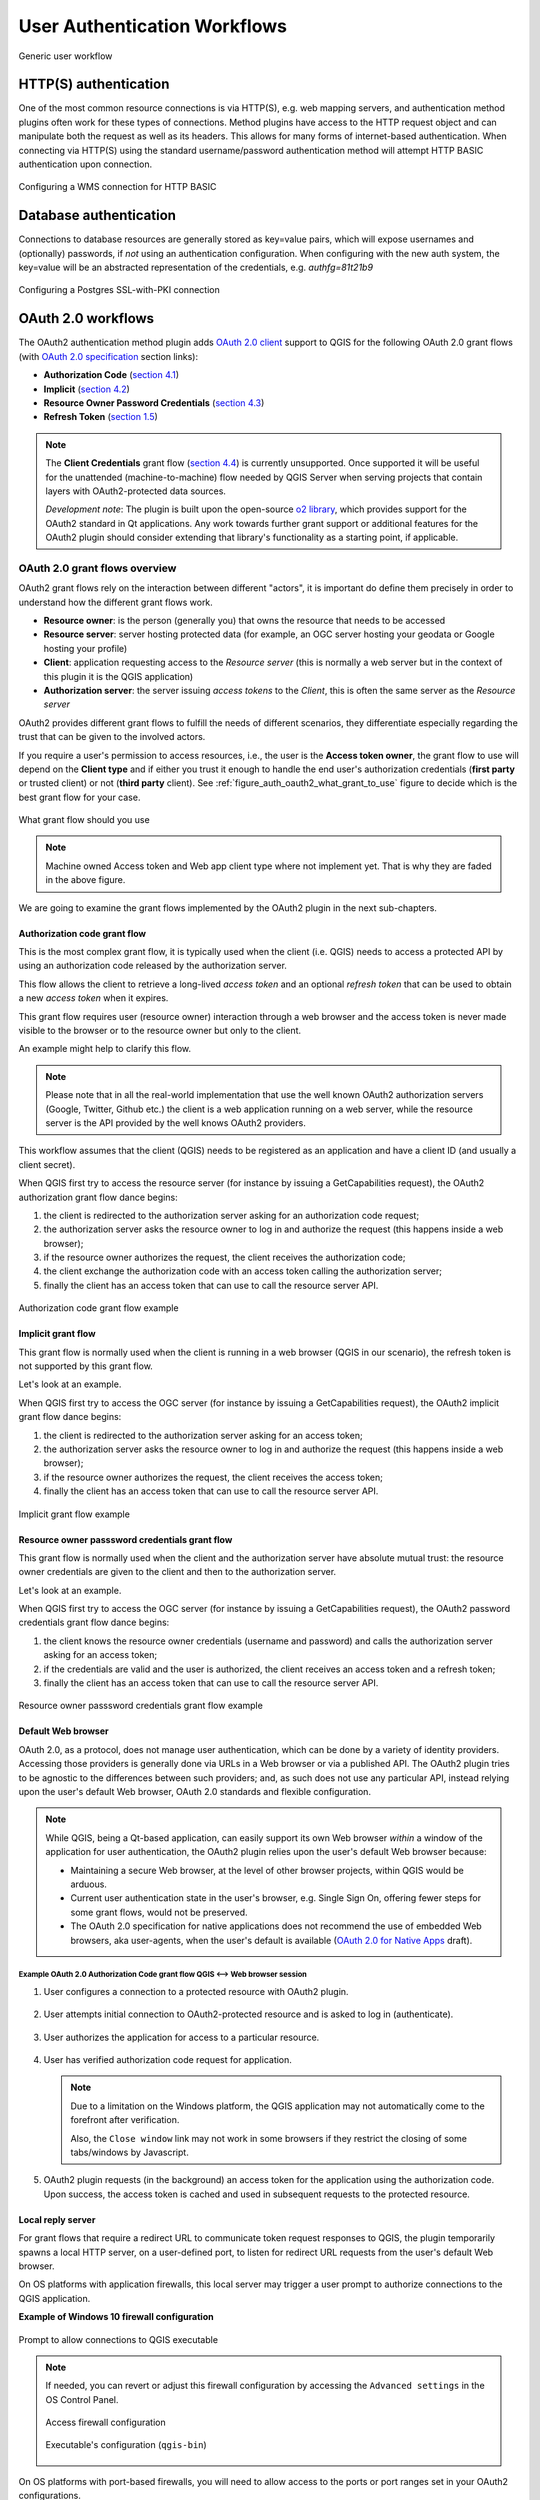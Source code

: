 .. _authentication_workflow:

*****************************
User Authentication Workflows
*****************************

.. _figure_authusage_1:

.. only:: html

   **Figure Authentication usage 1**

.. figure:: /static/user_manual/auth_system/auth-user-usage.png
   :align: center

   Generic user workflow

HTTP(S) authentication
======================

One of the most common resource connections is via HTTP(S), e.g. web mapping
servers, and authentication method plugins often work for these types of
connections. Method plugins have access to the HTTP request object and can
manipulate both the request as well as its headers. This allows for many forms
of internet-based authentication. When connecting via HTTP(S) using the standard
username/password authentication method will attempt HTTP BASIC authentication
upon connection.

.. _figure_auth_https_1:

.. only:: html

   **Figure HTTP(S) authentication 1**

.. figure:: /static/user_manual/auth_system/auth-http-basic-wms.png
   :align: center

   Configuring a WMS connection for HTTP BASIC

Database authentication
=======================

Connections to database resources are generally stored as key=value pairs, which
will expose usernames and (optionally) passwords, if *not* using an
authentication configuration. When configuring with the new auth system, the
key=value will be an abstracted representation of the credentials, e.g.
`authfg=81t21b9`

.. _figure_auth_database_1:

.. only:: html

   **Figure Database Authentication 1**

.. figure:: /static/user_manual/auth_system/auth-db-ssl-pki.png
   :align: center

   Configuring a Postgres SSL-with-PKI connection

OAuth 2.0 workflows
===================

The OAuth2 authentication method plugin adds `OAuth 2.0 client`_ support to QGIS
for the following OAuth 2.0 grant flows (with `OAuth 2.0 specification`_ section
links):

* **Authorization Code** (`section 4.1`_)
* **Implicit** (`section 4.2`_)
* **Resource Owner Password Credentials** (`section 4.3`_)
* **Refresh Token** (`section 1.5`_)

.. note::

   The **Client Credentials** grant flow (`section 4.4`_) is currently
   unsupported. Once supported it will be useful for the unattended
   (machine-to-machine) flow needed by QGIS Server when serving projects that
   contain layers with OAuth2-protected data sources.

   *Development note*: The plugin is built upon the open-source `o2 library`_,
   which provides support for the OAuth2 standard in Qt applications. Any work
   towards further grant support or additional features for the OAuth2 plugin
   should consider extending that library's functionality as a starting point,
   if applicable.

.. _OAuth 2.0 client: https://tools.ietf.org/html/rfc6749#section-1.1
.. _OAuth 2.0 specification: http://tools.ietf.org/html/rfc6749
.. _section 4.1: http://tools.ietf.org/html/rfc6749#section-4.1
.. _section 4.2: http://tools.ietf.org/html/rfc6749#section-4.2
.. _section 4.3: http://tools.ietf.org/html/rfc6749#section-4.3
.. _section 4.4: http://tools.ietf.org/html/rfc6749#section-4.4
.. _section 1.5: http://tools.ietf.org/html/rfc6749#section-1.5
.. _o2 library: https://github.com/pipacs/o2

OAuth 2.0 grant flows overview
------------------------------

OAuth2 grant flows rely on the interaction between different "actors",
it is important do define them precisely in order to understand how the
different grant flows work.

* **Resource owner**: is the person (generally you) that owns the resource
  that needs to be accessed
* **Resource server**: server hosting protected data (for example, an OGC
  server hosting your geodata or Google hosting your profile)
* **Client**: application requesting access to the *Resource server* (this is
  normally a web server but in the context of this plugin it is the QGIS
  application)
* **Authorization server**: the server issuing *access tokens* to the
  *Client*, this is often the same server as the *Resource server*

OAuth2 provides different grant flows to fulfill the needs of different
scenarios, they differentiate especially regarding the trust that can
be given to the involved actors.

If you require a user's permission to access resources, i.e., the user is
the **Access token owner**, the grant flow to use will depend on the **Client
type** and if either you trust it enough to handle the end user's authorization
credentials (**first party** or trusted client) or not (**third party**
client). See :ref:`figure_auth_oauth2_what_grant_to_use` figure to decide
which is the best grant flow for your case.

.. _figure_auth_oauth2_what_grant_to_use:

.. figure:: /static/user_manual/auth_system/auth-oauth2-what-grant-to-use.png
   :align: center

   What grant flow should you use

.. note::

   Machine owned Access token and Web app client type where not implement yet.
   That is why they are faded in the above figure.

We are going to examine the grant flows implemented by the OAuth2 plugin
in the next sub-chapters.

Authorization code grant flow
.............................

This is the most complex grant flow, it is typically used when the
client (i.e. QGIS) needs to access a protected API by using an authorization
code released by the authorization server.

This flow allows the client to retrieve a long-lived *access token*
and an optional *refresh token* that can be used to obtain a new
*access token* when it expires.

This grant flow requires user (resource owner) interaction through a
web browser and the access token is never made visible to the browser
or to the resource owner but only to the client.

An example might help to clarify this flow.

.. note::

   Please note that in all the real-world implementation that use the
   well known OAuth2 authorization servers (Google, Twitter, Github etc.)
   the client is a web application running on a web server, while the
   resource server is the API provided by the well knows OAuth2 providers.

This workflow assumes that the client (QGIS) needs to be registered as an
application and have a client ID (and usually a client secret).

When QGIS first try to access the resource server (for instance
by issuing a GetCapabilities request), the OAuth2 authorization
grant flow dance begins:

#. the client is redirected to the authorization server asking for an
   authorization code request;
#. the authorization server asks the resource owner to log in and authorize
   the request (this happens inside a web browser);
#. if the resource owner authorizes the request, the client receives the
   authorization code;
#. the client exchange the authorization code with an access token calling
   the authorization server;
#. finally the client has an access token that can use to call the resource
   server API.

.. _figure_auth_oauth2_authorization_code_gf:

.. figure:: /static/user_manual/auth_system/auth-oauth2-authorization-code-gf.png
   :align: center

   Authorization code grant flow example

Implicit grant flow
...................

This grant flow is normally used when the client is running in
a web browser (QGIS in our scenario), the refresh token is not
supported by this grant flow.

Let's look at an example.

When QGIS first try to access the OGC server (for instance
by issuing a GetCapabilities request), the OAuth2 implicit
grant flow dance begins:

#. the client is redirected to the authorization server asking for an access
   token;
#. the authorization server asks the resource owner to log in and authorize
   the request (this happens inside a web browser);
#. if the resource owner authorizes the request, the client receives the
   access token;
#. finally the client has an access token that can use to call the resource
   server API.

.. _figure_auth_oauth2_implicit_gf:

.. figure:: /static/user_manual/auth_system/auth-oauth2-implicit-gf.png
   :align: center

   Implicit grant flow example


Resource owner passsword credentials grant flow
...............................................

This grant flow is normally used when the client and the
authorization server have absolute mutual trust: the resource
owner credentials are given to the client and then to the
authorization server.

Let's look at an example.

When QGIS first try to access the OGC server (for instance by issuing a
GetCapabilities request), the OAuth2 password credentials grant flow dance
begins:

#. the client knows the resource owner credentials (username and password) and
   calls the authorization server asking for an access token;
#. if the credentials are valid and the user is authorized, the client receives
   an access token and a refresh token;
#. finally the client has an access token that can use to call the resource
   server API.


.. _figure_auth_oauth2_resource_owner_gf:

.. figure:: /static/user_manual/auth_system/auth-oauth2-resource-owner-gf.png
   :align: center

   Resource owner passsword credentials grant flow example

Default Web browser
...................

OAuth 2.0, as a protocol, does not manage user authentication, which can be done
by a variety of identity providers. Accessing those providers is generally done
via URLs in a Web browser or via a published API. The OAuth2 plugin tries to be
agnostic to the differences between such providers; and, as such does not use
any particular API, instead relying upon the user's default Web browser, OAuth
2.0 standards and flexible configuration.

.. note::

   While QGIS, being a Qt-based application, can easily support its own Web
   browser *within* a window of the application for user authentication, the
   OAuth2 plugin relies upon the user's default Web browser because:

   * Maintaining a secure Web browser, at the level of other browser projects,
     within QGIS would be arduous.
   * Current user authentication state in the user's browser, e.g. Single Sign
     On, offering fewer steps for some grant flows, would not be preserved.
   * The OAuth 2.0 specification for native applications does not recommend the
     use of embedded Web browsers, aka user-agents, when the user's default is
     available (`OAuth 2.0 for Native Apps`_ draft).

.. _OAuth 2.0 for Native Apps: https://tools.ietf.org/html/draft-ietf-oauth-native-apps-03#section-8.1

Example OAuth 2.0 Authorization Code grant flow QGIS <--> Web browser session
^^^^^^^^^^^^^^^^^^^^^^^^^^^^^^^^^^^^^^^^^^^^^^^^^^^^^^^^^^^^^^^^^^^^^^^^^^^^^

#. User configures a connection to a protected resource with OAuth2 plugin.

   .. _figure_auth_oauth2_config_authcode:

   .. only:: html

   .. figure:: /static/user_manual/auth_system/auth-oauth2-config-authcode.png
      :align: center

#. User attempts initial connection to OAuth2-protected resource and is asked to
   log in (authenticate).

   .. _figure_auth_oauth2_google_authenticate:

   .. only:: html

   .. figure:: /static/user_manual/auth_system/auth-oauth2-google-authenticate.png
      :align: center

#. User authorizes the application for access to a particular resource.

   .. _figure_auth_oauth2_google_authorize_app:

   .. only:: html

   .. figure:: /static/user_manual/auth_system/auth-oauth2-google-authorize-app.png
      :align: center

#. User has verified authorization code request for application.

   .. _figure_auth_oauth2_google_verification_done:

   .. only:: html

   .. figure:: /static/user_manual/auth_system/auth-oauth2-google-verification-done.png
      :align: center

   .. note::

      Due to a limitation on the Windows platform, the QGIS application may not
      automatically come to the forefront after verification.

      Also, the ``Close window`` link may not work in some browsers if they
      restrict the closing of some tabs/windows by Javascript.

#. OAuth2 plugin requests (in the background) an access token for the
   application using the authorization code. Upon success, the access token is
   cached and used in subsequent requests to the protected resource.

Local reply server
..................

For grant flows that require a redirect URL to communicate token request
responses to QGIS, the plugin temporarily spawns a local HTTP server, on a
user-defined port, to listen for redirect URL requests from the user's default
Web browser.

On OS platforms with application firewalls, this local server may trigger a user
prompt to authorize connections to the QGIS application.

**Example of Windows 10 firewall configuration**

.. _figure_auth_oauth2_firewall_win:

.. only:: html

.. figure:: /static/user_manual/auth_system/auth-oauth2-firewall-win.png
   :align: center

   Prompt to allow connections to QGIS executable

.. note::

   If needed, you can revert or adjust this firewall configuration by accessing
   the ``Advanced settings`` in the OS Control Panel.

   .. _figure_auth_oauth2_firewall_win_control_panel:

   .. only:: html

   .. figure:: /static/user_manual/auth_system/auth-oauth2-firewall-win-control-panel.png
      :align: center

      Access firewall configuration

   .. _figure_auth_oauth2_firewall_win_advanced:

   .. only:: html

   .. figure:: /static/user_manual/auth_system/auth-oauth2-firewall-win-advanced.png
      :align: center

      Executable's configuration (``qgis-bin``)

.. TODO: add OS X firewall screenshots

On OS platforms with port-based firewalls, you will need to allow access to the
ports or port ranges set in your OAuth2 configurations.

.. _auth_oath2_access_tokens:

Resource access tokens
......................

By default, access tokens are cached by the OAuth2 plugin *only* for the
duration of the QGIS work session, then removed upon quitting QGIS. However,
some access tokens may expire before QGIS is quit. In this case, the plugin will
attempt a refresh of the token, if possible, in the background. Failing this,
the user will be prompted to restart the appropriate grant flow.

If you have set some OAuth2 plugin configurations to *persist* the token across
QGIS launches, the cached tokens are saved to individual files in the following
directory:

*  on |nix| and |osx| in :file:`~/.qgis2/oauth2-cache`
*  on |win| in :file:`C:\\Users\\user\\.qgis2\\oauth2-cache`

In situations where the cached token needs to be manually deleted, the user can
click the **[** |close| **tokens]** button within the OAuth2 configuration GUI.
If the button is not active, then no tokens have been cached.

Configuring OAuth 2.0 connections
---------------------------------

The configuration GUI for the OAuth2 plugin has sections divided into tabs:
:guilabel:`Defined` (default) and :guilabel:`Configure`. This allows for maximum
flexibility for choosing from well-known or predefined enterprise identity
providers as well as providers that require non-standard or extended
configurations.

.. note::

   While a configuration can only be Defined or Custom, the configurable *query
   parameter pairs* (at bottom of GUI) can be applied to either.

Defined OAuth 2.0 configuration
...............................

The :guilabel:`Defined` tab allows for selecting predefined configurations for
particular identity providers, e.g. Google, etc, and grant flows. This is the
default tab because OAuth2 *authentication* generally occurs within the user's
browser, i.e. selecting a predefined identity provider configuration is quicker
if there are configuration files found during startup of QGIS or from a
user-specified folder.

.. _figure_auth_oauth2_config_defined:

.. only:: html

.. figure:: /static/user_manual/auth_system/auth-oauth2-config-defined.png
   :align: center

   OAuth2 default configuration

Upon startup, the OAuth2 plugin will look in the following directories for
configuration files:

*  :file:`oauth2_configs` inside of QGIS's ``Package Data Path``, which you can
   locate by launching QGIS and reviewing output in the :guilabel:`Log Messages
   Panel` under the :guilabel:`General` tab.

   and...

*  on |nix| and |osx| in :file:`~/.qgis3/oauth2_configs`
*  on |win| in :file:`C:\\Users\\user\\.qgis3\\oauth2_configs`

In addition to the standard directories to search, you can add an extra
directory within the GUI.

.. _figure_auth_oauth2_config_defined_extra:

.. only:: html

.. figure:: /static/user_manual/auth_system/auth-oauth2-config-defined-extra.png
   :align: center

   Loaded predefined configurations

Deploying defined OAuth2 configuration files
^^^^^^^^^^^^^^^^^^^^^^^^^^^^^^^^^^^^^^^^^^^^

Predefined OAuth2 configurations are simple `JSON-formatted`_ files, with a
*single* configuration per file. This allows configurations to be swapped out
via filesystem tools without affecting other configurations. Also, any syntax
error within one configuration will not keep *all* configurations files from
being loaded.

.. warning::

   Not all parts of an OAuth 2.0 grant flow make sense to have in a predefined
   configuration that will be shared amongst users. For example, the
   username/password of the **Resource Owner Password Credentials** grant flow
   should not be saved within a configuration, as this needs to change per user.

.. note::

   Instead of creating predefined OAuth2 configuration files by hand, consider
   using the :ref:`Custom OAuth 2.0 configuration <auth_oauth2_custom_config>`
   part of the GUI its export function, which will generate proper JSON files
   for deployment.

Example OAuth2 JSON-formatted configuration file
^^^^^^^^^^^^^^^^^^^^^^^^^^^^^^^^^^^^^^^^^^^^^^^^

.. code-block:: json

   {
    "accessMethod" : 0,
    "apiKey" : "",
    "clientId" : "myapp.apps.googleusercontent.com",
    "clientSecret" : "bh02HkMPpfHkd7DMuTJopN06",
    "configType" : 1,
    "description" : "Example Google OAuth2 configuration",
    "grantFlow" : 0,
    "id" : "nchu3w6",
    "name" : "Work - OAuth2 login",
    "objectName": "",
    "password" : "",
    "persistToken" : true,
    "queryPairs" :  {
     "somekey" : "somevalue",
     "somekey2" : "somevalue2"
    },
    "redirectPort" : 7077,
    "redirectUrl" : "",
    "refreshTokenUrl" : "https://www.googleapis.com/oauth2/v4/token",
    "requestTimeout" : 30,
    "requestUrl" : "https://accounts.google.com/o/oauth2/v2/auth",
    "scope" : "https://www.googleapis.com/auth/drive.readonly",
    "state" : "",
    "tokenUrl" : "https://www.googleapis.com/oauth2/v4/token",
    "username" : "",
    "version" : 1
   }

Refer to the next section for descriptions of similarly named keys and their
possible values. There are several items in the configuration that are not
exposed in the GUI and are described here:

*  ``configType`` (required): 0 = Defined; 1 = Custom (this should be 1 if
   exported from the GUI).
*  ``id`` (required): A *unique* id, used to identify the configuration by the
   plugin (if using the Custom configuration GUI's export function, this will be
   auto-generated).
*  ``version`` (required): This reflects the version of the JSON keys/values
   supported by the plugin.

.. note::

   It is recommended to use the Custom configuration GUI's export function, then
   edit the resulting file, as some values can be cumbersome to determine.

.. _JSON-formatted: http://www.json.org/

.. _auth_oauth2_custom_config:

Custom OAuth 2.0 configuration
..............................

The :guilabel:`Configure` tab allows you to fully customize the configuration of
the supported grant flows. Configurations are saved in the authentication
system's database (not JSON-formatted files), making them as portable as other
authentication method configurations.

Import/Export
^^^^^^^^^^^^^

Once a configuration is edited and tested, you can use the |export_conf|
:sup:`export configuration` button to output a JSON-formatted file for use as a
predefined OAuth2 configuration. Similarly, you can use the |import_conf|
:sup:`import configuration` button to load an existing OAuth2 JSON-formatted
file with the ``.json`` extension.

Grant flows
^^^^^^^^^^^

Each grant flow has slightly different *required* and *optional* fields, as well
as some non-applicable fields. The GUI with show/hide the fields relative to the
selected grant flow.

Here are the fields for each grant flow:

.. _figure_auth_oauth2_config_custom_authcode:

.. only:: html

.. figure:: /static/user_manual/auth_system/auth-oauth2-config-custom-authcode.png
   :align: center

   Authorization Code grant flow

.. _figure_auth_oauth2_config_custom_implicit:

.. only:: html

.. figure:: /static/user_manual/auth_system/auth-oauth2-config-custom-implicit.png
   :align: center

   Implicit grant flow

.. _figure_auth_oauth2_config_custom_resowner:

.. only:: html

.. figure:: /static/user_manual/auth_system/auth-oauth2-config-custom-resowner.png
   :align: center

   Resource Owner Password Credentials grant flow

GUI field descriptions
^^^^^^^^^^^^^^^^^^^^^^

*  :guilabel:`Grant flow`: The selected OAuth 2.0 grant flow.
*  :guilabel:`Description`: Short description of the configuration (useful for when
   listed as a predefined OAuth2 configuration file read from the file system).
*  :guilabel:`Request URL`: Where to send Authorization Code and Implicit initial
   requests.
*  :guilabel:`Token URL`: Where to send a request for the access token.
*  :guilabel:`Refresh Token URL`: Where to send request when attempting to refresh a
   token.
*  :guilabel:`Redirect URL`: Where to redirect the user's browser upon finishing
   verification for Authorization Code or Implicit grant flows. This **must**
   match the redirect URL registered with the authorizing application at the
   authorization server. This will always be the plugin's local reply server,
   but the port **should** be different for each configuration, and ideally
   above 1024. The *optional* path may be needed by some authorization servers.
*  :guilabel:`Client ID`: The identification of your registered authorizing application
   at the authorization server, where it is usually generated.
*  :guilabel:`Client Secret`: Password for the client, used in Authorization
   Code and
   Resource Owner Password Credentials grant flows.
*  :guilabel:`Username`: Username for Resource Owner Password Credentials grant flow.
*  :guilabel:`Password`: Password for Resource Owner Password Credentials grant flow.
*  :guilabel:`Scope`: A space-delimited list of authorization-server-approved
   permissions. This should be as limited to only what is needed.
*  :guilabel:`State`: A value that is passed between client and server during flow.
   (Currently not supported.)
*  :guilabel:`API Key`: Optional token used in some resource server requests.
*  :guilabel:`Token Session`` (Advanced): Whether to persist the access token between
   QGIS launches. See :ref:`Resource access tokens <auth_oath2_access_tokens>`.
*  :guilabel:`Access Method` (Advanced): Which method should be used to pass the access
   token to the resource server: Header, Form (Post only), or URL Query.
*  :guilabel:`Request Timeout` (Advanced): Separate timeout for OAuth grant flow
   requests from standard QGIS network requests.

.. TODO: add reviewing OAuth2 plugin's debug output in Log Messages Panel tab

PKI authentication
==================

When configuring PKI components within the authentication system, you have the
option of importing components into the database or referencing component files
stored on your filesystem. The latter may be useful if such components change
frequently, or where the components will be replaced by a system administrator.
In either instance you will need to store any passphrase needed to access
private keys within the database.

.. _figure_auth_pki_1:

.. only:: html

   **Figure PKI authentication 1**

.. figure:: /static/user_manual/auth_system/auth-pki-config.png
   :align: center

   PKI configuration workflow

All PKI components can be managed in separate editors within the **Certificate
Manager**, which can be accessed in the :guilabel:`Authentication` tab in QGIS
`Options` dialog (:menuselection:`Settings --> Options`) by clicking the
**[Manage certificates]** button.

.. _figure_auth_pki_2:

.. only:: html

   **Figure PKI authentication 2**

.. figure:: /static/user_manual/auth_system/auth-open-Certificate-manager.png
   :align: center

   Opening the Certificate Manager

In the **Certificate manager**, there are editors for **Identities**,
**Servers** and **Authorities**. Each of these are contained in their own tabs,
and are described below in the order they are encountered in the workflow chart
above.  The tab order is relative to frequently accessed editors once you are
accustomed to the workflow.

.. note::

   Because all authentication system edits write immediately to the
   authentication database, there is no need to click the :guilabel:`Options`
   dialog **[OK]** button for any changes to be saved. This is unlike other
   settings in the Options dialog.

Authorities
-----------

You can manage available Certificate Authorities (CAs) from the **Authorities**
tab in the **Certificate manager** from the **Authentication** tab of
the QGIS **Options** dialog.

As referenced in the workflow chart above, the first step is to import or
reference a file of CAs. This step is optional, and may be unnecessary if your
PKI trust chain originates from root CAs already installed in your operating
system (OS), such as a certificate from a commercial certificate vendor. If your
authenticating root CA is not in the OS's trusted root CAs, it will need to be
imported or have its file system path referenced. (Contact your system
administrator if unsure.)

.. _figure_auth_pki_3:

.. only:: html

   **Figure PKI authentication 3**

.. figure:: /static/user_manual/auth_system/auth-editor-authorities.png
   :align: center

   Authorities editor

By default, the root CAs from your OS are available; however, their trust
settings are not inherited. You should review the certificate trust policy
settings, especially if your OS root CAs have had their policies adjusted. Any
certificate that is expired will be set to untrusted and will not be used in
secure server connections, unless you specifically override its trust policy. To
see the QGIS-discoverable trust chain for any certificate, select it and click
the |propertiesWidget| :sup:`Show information for certificate`.

.. _figure_auth_pki_4:

.. only:: html

   **Figure PKI authentication 4**

.. figure:: /static/user_manual/auth_system/auth-authority-imported_cert-info-chain.png
   :align: center

   Certificate info dialog

You can edit the :guilabel:`trust policy` |selectString| for any selected
certificate within the chain. Any change in trust policy to a selected
certificate will not be saved to the database unless the |fileSave|
:sup:`Save certificate trust policy change to database` button is clicked
*per* selected certification. Closing the dialog will **not** apply the
policy changes.

.. _figure_auth_pki_5:

.. only:: html

   **Figure PKI authentication 5**

.. figure:: /static/user_manual/auth_system/auth-authority-edit-trust_save-not-close.png
   :align: center

   Saving the trust policy changes

You can review the filtered CAs, both intermediate and root certificates, that
will be trusted for secure connections or change the default trust policy by
clicking the |transformSettings| **Options** button.

.. warning::
   Changing the default trust policy may result in problems with secure
   connections.

.. _figure_auth_pki_6:

.. only:: html

   **Figure PKI authentication 6**

.. figure:: /static/user_manual/auth_system/auth-editor-authorities_utilities-menu.png
   :align: center

   Authorities options menu

You can import CAs or save a file system path from a file that contains multiple
CAs, or import individual CAs. The standard PEM format for files that contain
multiple CA chain certifications has the root cert at the bottom of the file and
all subsequently signed child certificates above, towards the beginning of the
file.

The CA certificate import dialog will find all CA certificates within the file,
regardless of order, and also offers the option to import certificates that are
considered invalid (in case you want to override their trust policy). You can
override the trust policy upon import, or do so later within the **Authorities**
editor.

.. _figure_auth_pki_7:

.. only:: html

   **Figure PKI authentication 7**

.. figure:: /static/user_manual/auth_system/auth-authority-import.png
   :align: center

   Import certificates dialog

.. note::
   If you are pasting certificate information into the :guilabel:`PEM text`
   field, note that encrypted certificates are not supported.

Identities
----------

You can manage available client identity bundles from the :guilabel:`Identities`
tab in the :guilabel:`Certificate manager` from the **Authentication** tab of the
QGIS **Options** dialog. An identity is what authenticates you against a
PKI-enabled service and usually consists of a client certificate and
private key, either as separate files or combined into a single "bundled"
file. The bundle or private key is often passphrase-protected.

Once you have any Certificate Authorities (CAs) imported you can optionally
import any identity bundles into the authentication database. If you do not wish
to store the identities, you can reference their component file system paths
within an individual authentication configuration.

.. _figure_auth_pki_Identities_1:

.. only:: html

   **Figure PKI identities authentication 1**

.. figure:: /static/user_manual/auth_system/auth-editor-identities.png
   :align: center

   Identities editor

When importing an identity bundle, it can be passphrase-protected or
unprotected, and can contain CA certificates forming a trust chain. Trust chain
certifications will not be imported here; they can be added separately under the
:guilabel:`Authorities` tab.

Upon import the bundle's certificate and private key will be stored in the
database, with the key's storage encrypted using the QGIS master password.
Subsequent usage of the stored bundle from the database will only require input
of the master password.

Personal identity bundles consisting of PEM/DER (.pem/.der) and PKCS#12
(.p12/.pfx) components are supported. If a key or bundle is
passphrase-protected, the password will be required to validate the component
prior to import. Likewise, if the client certificate in the bundle is invalid
(for example, its effective date has not yet started or has elapsed) the bundle
can not be imported.

.. _figure_auth_pki_Identities_2:

.. only:: html

   **Figure PKI identities authentication 2**

.. figure:: /static/user_manual/auth_system/auth-identity-import_paths.png
   :align: center

   PEM/DER identity import

.. _figure_auth_pki_Identities_3:

.. only:: html

   **Figure PKI identities authentication 3**

.. figure:: /static/user_manual/auth_system/auth-identity-import_bundle-valid.png
   :align: center

   PKCS#12 identity import

Handling bad layers
===================

Occasionally, the authentication configuration ID that is saved with a project
file is no longer valid, possibly because the current authentication database
is different than when the project was last saved, or due to a credentials
mismatch. In such cases the :guilabel:`Handle bad layers` dialog will be
presented upon QGIS launch.

.. _figure_auth_pki_badlayers_1:

.. only:: html

   **Figure PKI authentication Bad layers 1**

.. figure:: /static/user_manual/auth_system/auth-handle-bad-layers.png
   :align: center

   Handle bad layers with authentication

If a data source is found to have an authentication configuration ID associated
with it, you will be able to edit it. Doing so will automatically edit the data
source string, much in the same way as opening the project file in a text editor
and editing the string.

.. _figure_auth_pki_badlayers_2:

.. only:: html

   **Figure PKI authentication Bad layers 2**

.. figure:: /static/user_manual/auth_system/auth-handle-bad-layers-edit.png
   :align: center

   Edit bad layer's authentication config ID

Changing authentication config ID
=================================

Occasionally, you will need to change the authenticationn configuration ID that
is associated with accessing a resource. There are instances where this is
useful:

* *Resource auth config ID is no longer valid* - This can occur when you have
  switched auth databases add need to *align* a new configuration to the ID
  already associated with a resource.
* *Shared project files* - If you intended to share projects between users, e.g.
  via a shared file server, you can *predefine* a 7-character (containing
  **a-z** and/or **0-9**) that is associated with the resource. Then, individual
  users change the ID of an authentication configuration that is specific to
  their credentials of the resource. When the project is opened, the ID is found
  in the authentication database, but the credentials are different per user.

.. _figure_auth_id_1:

.. only:: html

   **Figure Authentication ID 1**

.. figure:: /static/user_manual/auth_system/auth-change-config-id.png
   :align: center

   Changing a layer's authentication config ID (unlocked yellow text field)


.. warning::
   Changing the auth config ID is considered an advanced operation and should
   only be done with full knowledge as to why it is necessary. This is why there
   is a lock button that needs clicked, to unlock the ID's text field prior to
   editing the ID.

QGIS Server support
===================

When using a project file, with layers that have authentication configurations,
as a basis for a map in QGIS Server, there are a couple of additional setup
steps necessary for QGIS to load the resources:

* Authentication database needs to be available
* Authentication database's master password needs to be available

When instantiating the authentication system, Server will create or use
:file:`qgis-auth.db` in :file:`~/.qgis2/` or the directory defined by the
``QGIS_AUTH_DB_DIR_PATH`` environment variable. It may be that the Server's user
has no HOME directory, in which case, use the environment variable to define a
directory that the Server's user has read/write permissions and is not located
within the web-accessible directories.

To pass the master password to Server, write it to the first line of file at a
path on the file system readable by the Server processes user and defined using
the ``QGIS_AUTH_PASSWORD_FILE`` environment variable. Ensure to limit the file
as only readable by the Server's process user and to not store the file within
web-accessible directories.

.. note::

   ``QGIS_AUTH_PASSWORD_FILE`` variable will be removed from the Server
   environment immediately after accessing

SSL server exceptions
=====================

.. _figure_auth_server_1:

.. only:: html

   **Figure Server authentication 1**

.. figure:: /static/user_manual/auth_system/auth-ssl-config.png
   :align: center

   SSL server exception

You can manage SSL server configurations and exceptions from the **Servers** tab
in the **Authentication** section of the QGIS **Options** dialog.

Sometimes, when connecting to an SSL server, there are errors with the SSL
"handshake" or the server's certificate. You can ignore those errors or create
an SSL server configuration as an exception. This is similar to how web browsers
allow you to override SSL errors, but with more granular control.

.. warning::
   You should not create an SSL server configuration unless you have complete
   knowledge of the entire SSL setup between the server and client. Instead,
   report the issue to the server administrator.

.. note::
   Some PKI setups use a completely different CA trust chain to validate client
   identities than the chain used to validate the SSL server certificate. In
   such circumstances, any configuration created for the connecting server will
   not necessarily fix an issue with the validation of your client identity, and
   only your client identity's issuer or server administrator can fix the issue.

You can pre-configure an SSL server configuration by clicking the |signPlus|
button.  Alternatively, you can add a configuration when an SSL error occurs
during a connection and you are presented with an **SSL Error** dialog (where
the error can be ignored temporarily or saved to the database and ignored):

.. _figure_auth_server_2:

.. only:: html

   **Figure Server authentication 2**

.. figure:: /static/user_manual/auth_system/auth-server-exception.png
   :align: center

   Manually adding configuration

.. _figure_auth_server_3:

.. only:: html

   **Figure Server authentication 3**

.. figure:: /static/user_manual/auth_system/auth-server-error-add-exception.png
   :align: center

   Adding configuration during SSL error

Once an SSL configuration is saved to the database, it can be edited or deleted.

.. _figure_auth_server_4:

.. only:: html

   **Figure Server authentication 4**

.. figure:: /static/user_manual/auth_system/auth-editor-servers.png
   :align: center

   Existing SSL configuration

.. _figure_auth_server_5:

.. only:: html

   **Figure Server authentication 5**

.. figure:: /static/user_manual/auth_system/auth-server-edit.png
   :align: center

   Editing an existing SSL configuration

If you want to pre-configure an SSL configuration and the import dialog is not
working for your server's connection, you can manually trigger a connection via
the **Python Console** by running the following code (replace
``https://bugreports.qt-project.org`` with the URL of your server)::

   from PyQt4.QtNetwork import *
   req = QNetworkRequest(QUrl('https://bugreports.qt-project.org'))
   reply = QgsNetworkAccessManager.instance().get(req)

This will open an SSL error dialog if any errors occur, where you can choose to
save the configuration to the database.
